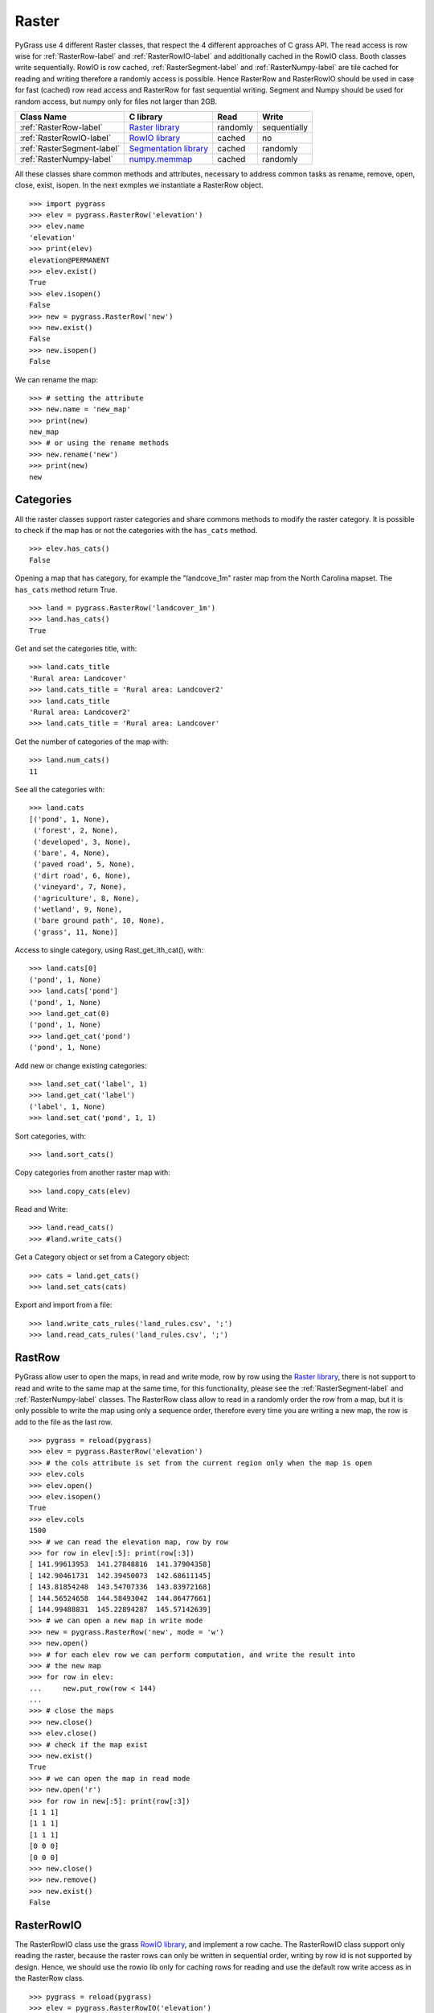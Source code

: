 .. _raster-label:

Raster
======

PyGrass use 4 different Raster classes, that respect the 4 different approaches
of C grass API.
The read access is row wise for :ref:`RasterRow-label` and
:ref:`RasterRowIO-label` and additionally
cached in the RowIO class. Booth classes write sequentially.
RowIO is row cached, :ref:`RasterSegment-label` and :ref:`RasterNumpy-label`
are tile cached for reading and writing therefore a randomly access is possible.
Hence RasterRow and RasterRowIO should be used in case for fast (cached)
row read access and RasterRow for fast sequential writing.
Segment and Numpy should be used for random access, but numpy only for files
not larger than 2GB.


==========================  =======================  ========  ============
Class Name                  C library                Read      Write
==========================  =======================  ========  ============
:ref:`RasterRow-label`      `Raster library`_        randomly  sequentially
:ref:`RasterRowIO-label`    `RowIO library`_         cached    no
:ref:`RasterSegment-label`  `Segmentation library`_  cached    randomly
:ref:`RasterNumpy-label`    `numpy.memmap`_          cached    randomly
==========================  =======================  ========  ============


All these classes share common methods and attributes, necessary to address
common tasks as rename, remove, open, close, exist, isopen.
In the next exmples we instantiate a RasterRow object. ::

    >>> import pygrass
    >>> elev = pygrass.RasterRow('elevation')
    >>> elev.name
    'elevation'
    >>> print(elev)
    elevation@PERMANENT
    >>> elev.exist()
    True
    >>> elev.isopen()
    False
    >>> new = pygrass.RasterRow('new')
    >>> new.exist()
    False
    >>> new.isopen()
    False


We can rename the map:   ::

    >>> # setting the attribute
    >>> new.name = 'new_map'
    >>> print(new)
    new_map
    >>> # or using the rename methods
    >>> new.rename('new')
    >>> print(new)
    new




.. _RasterCategory-label:

Categories
----------

All the raster classes support raster categories and share commons methods
to modify the raster category.
It is possible to check if the map has or not the categories with the
``has_cats`` method. ::

    >>> elev.has_cats()
    False

Opening a map that has category, for example the "landcove_1m" raster map
from the North Carolina mapset. The ``has_cats`` method return True. ::

    >>> land = pygrass.RasterRow('landcover_1m')
    >>> land.has_cats()
    True

Get and set the categories title, with: ::

    >>> land.cats_title
    'Rural area: Landcover'
    >>> land.cats_title = 'Rural area: Landcover2'
    >>> land.cats_title
    'Rural area: Landcover2'
    >>> land.cats_title = 'Rural area: Landcover'

Get the number of categories of the map with: ::

    >>> land.num_cats()
    11

See all the categories with: ::

    >>> land.cats
    [('pond', 1, None),
     ('forest', 2, None),
     ('developed', 3, None),
     ('bare', 4, None),
     ('paved road', 5, None),
     ('dirt road', 6, None),
     ('vineyard', 7, None),
     ('agriculture', 8, None),
     ('wetland', 9, None),
     ('bare ground path', 10, None),
     ('grass', 11, None)]

Access to single category, using Rast_get_ith_cat(), with: ::

    >>> land.cats[0]
    ('pond', 1, None)
    >>> land.cats['pond']
    ('pond', 1, None)
    >>> land.get_cat(0)
    ('pond', 1, None)
    >>> land.get_cat('pond')
    ('pond', 1, None)

Add new or change existing categories: ::

    >>> land.set_cat('label', 1)
    >>> land.get_cat('label')
    ('label', 1, None)
    >>> land.set_cat('pond', 1, 1)


Sort categories, with: ::

    >>> land.sort_cats()


Copy categories from another raster map with: ::

    >>> land.copy_cats(elev)

Read and Write: ::

    >>> land.read_cats()
    >>> #land.write_cats()

Get a Category object or set from a Category object: ::

    >>> cats = land.get_cats()
    >>> land.set_cats(cats)

Export and import from a file: ::

    >>> land.write_cats_rules('land_rules.csv', ';')
    >>> land.read_cats_rules('land_rules.csv', ';')


.. _RasterRow-label:

RastRow
-------

PyGrass allow user to open the maps, in read and write mode,
row by row using the `Raster library`_, there is not support to read and write
to the same map at the same time, for this functionality, please see the
:ref:`RasterSegment-label` and :ref:`RasterNumpy-label` classes.
The RasterRow class allow to read in a randomly order the row from a map, but
it is only possible to write the map using only a sequence order, therefore every
time you are writing a new map, the row is add to the file as the last row. ::

    >>> pygrass = reload(pygrass)
    >>> elev = pygrass.RasterRow('elevation')
    >>> # the cols attribute is set from the current region only when the map is open
    >>> elev.cols
    >>> elev.open()
    >>> elev.isopen()
    True
    >>> elev.cols
    1500
    >>> # we can read the elevation map, row by row
    >>> for row in elev[:5]: print(row[:3])
    [ 141.99613953  141.27848816  141.37904358]
    [ 142.90461731  142.39450073  142.68611145]
    [ 143.81854248  143.54707336  143.83972168]
    [ 144.56524658  144.58493042  144.86477661]
    [ 144.99488831  145.22894287  145.57142639]
    >>> # we can open a new map in write mode
    >>> new = pygrass.RasterRow('new', mode = 'w')
    >>> new.open()
    >>> # for each elev row we can perform computation, and write the result into
    >>> # the new map
    >>> for row in elev:
    ...     new.put_row(row < 144)
    ...
    >>> # close the maps
    >>> new.close()
    >>> elev.close()
    >>> # check if the map exist
    >>> new.exist()
    True
    >>> # we can open the map in read mode
    >>> new.open('r')
    >>> for row in new[:5]: print(row[:3])
    [1 1 1]
    [1 1 1]
    [1 1 1]
    [0 0 0]
    [0 0 0]
    >>> new.close()
    >>> new.remove()
    >>> new.exist()
    False


.. _RasterRowIO-label:

RasterRowIO
-----------

The RasterRowIO class use the grass `RowIO library`_, and implement a row
cache. The RasterRowIO class support only reading the raster, because the
raster rows can only be written in sequential order, writing by row id is not
supported by design. Hence, we should use the rowio lib only for caching rows
for reading and use the default row write access as in the RasterRow class. ::

    >>> pygrass = reload(pygrass)
    >>> elev = pygrass.RasterRowIO('elevation')
    >>> elev.open('r')
    >>> for row in elev[:5]: print(row[:3])
    [ 141.99613953  141.27848816  141.37904358]
    [ 142.90461731  142.39450073  142.68611145]
    [ 143.81854248  143.54707336  143.83972168]
    [ 144.56524658  144.58493042  144.86477661]
    [ 144.99488831  145.22894287  145.57142639]
    >>> elev.close()



.. _RasterSegment-label:

RastSegment
-----------

The RasterSegment class use the grass `Segmentation library`_, it work dividing
the raster map into small different files, that grass read load into the memory
and write to the hardisk.
The segment library allow to open a map in a read-write mode. ::

    >>> pygrass = reload(pygrass)
    >>> elev = pygrass.RasterSegment('elevation')
    >>> elev.open()
    >>> for row in elev[:5]: print(row[:3])
    [ 141.99613953  141.27848816  141.37904358]
    [ 142.90461731  142.39450073  142.68611145]
    [ 143.81854248  143.54707336  143.83972168]
    [ 144.56524658  144.58493042  144.86477661]
    [ 144.99488831  145.22894287  145.57142639]
    >>> new = pygrass.RasterSegment('new')
    >>> new.open()
    >>> for irow in xrange(elev.rows):
    ...     new[irow] = elev[irow] < 144
    ...
    >>> for row in new[:5]: print(row[:3])
    [1 1 1]
    [1 1 1]
    [1 1 1]
    [0 0 0]
    [0 0 0]

The RasterSegment class define two methods to read and write the map:

    * ``get_row`` that return the buffer object with the row that call the
      C function ``segment_get_row``. ::

        >>> # call explicity the method
        >>> elev_row0 = elev.get_row(0)
        >>> # call implicity the method
        >>> elev_row0 = elev[0]

    * ``get`` that return the value of the call map that call the
      C function ``segment_get``. ::

        >>> # call explicity the method
        >>> elev_val_0_0 = elev.get(0, 0)
        >>> # call implicity the method
        >>> elev_val_0_0 = elev[0, 0]

Similarly to write the map, with ``put_row``, to write a row and with ``put``
to write a single value to the map. ::

    >>> # compare the cell value get using the ``get`` method, and take the first
    >>> # value of the row with the ``get_row`` method
    >>> elev[0, 0] == elev[0][0]
    True
    >>> # write a new value to a cell,
    >>> new[0, 0] = 10
    >>> new[0, 0]
    10
    >>> new.close()
    >>> new.exist()
    True
    >>> new.remove()
    >>> elev.close()
    >>> elev.remove()



.. _RasterNumpy-label:

RasterNumpy
-----------

The RasterNumpy class, is based on the `numpy.memmap`_ class If you open an
existing map, the map will be copied on a binary format, and read to avoid
to load all the map in memory. ::

    >>> import pygrass
    >>> elev = pygrass.RasterNumpy('elevation', 'PERMANENT')
    >>> elev.open()
    >>> for row in elev[:5]: print(row[:3])
    [ 141.99613953  141.27848816  141.37904358]
    [ 142.90461731  142.39450073  142.68611145]
    [ 143.81854248  143.54707336  143.83972168]
    [ 144.56524658  144.58493042  144.86477661]
    [ 144.99488831  145.22894287  145.57142639]
    >>> # in this case RasterNumpy is an extention of the numpy class
    >>> # therefore you may use all the fancy things of numpy.
    >>> elev[:5, :3]
    RasterNumpy([[ 141.99613953,  141.27848816,  141.37904358],
           [ 142.90461731,  142.39450073,  142.68611145],
           [ 143.81854248,  143.54707336,  143.83972168],
           [ 144.56524658,  144.58493042,  144.86477661],
           [ 144.99488831,  145.22894287,  145.57142639]], dtype=float32)
    >>> el = elev < 144
    >>> el[:5, :3]
    RasterNumpy([[1, 1, 1],
           [1, 1, 1],
           [1, 1, 1],
           [0, 0, 0],
           [0, 0, 0]], dtype=int32)
    >>> el.name == None
    True
    >>> # give a name to the new map
    >>> el.name = 'new'
    >>> el.close()
    >>> el.remove()




.. _Raster library: http://grass.osgeo.org/programming7/rasterlib.html/
.. _RowIO library: http://grass.osgeo.org/programming7/rowiolib.html
.. _Segmentation library: http://grass.osgeo.org/programming7/segmentlib.html
.. _numpy.memmap: http://docs.scipy.org/doc/numpy/reference/generated/numpy.memmap.html

